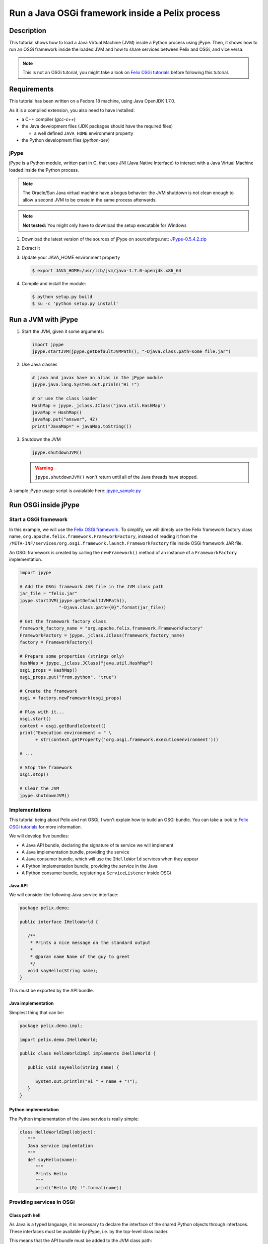 .. Run a JVM inside a Pelix process

Run a Java OSGi framework inside a Pelix process
################################################

Description
***********

This tutorial shows how to load a Java Virtual Machine (JVM) inside a Python
process using jPype.
Then, it shows how to run an OSGi framework inside the loaded JVM and how to
share services between Pelix and OSGi, and vice versa.

.. note:: This is not an OSGi tutorial, you might take a look on
   `Felix OSGi tutorials <http://felix.apache.org/site/apache-felix-osgi-tutorial.html>`_
   before following this tutorial.

Requirements
************

This tutorial has been written on a Fedora 18 machine, using Java OpenJDK 1.7.0.

As it is a compiled extension, you also need to have installed:

* a C++ compiler (*gcc-c++*)
* the Java development files (JDK packages should have the required files)
  
  * a well defined ``JAVA_HOME`` environment property

* the Python development files (*python-dev*)

jPype
=====

jPype is a Python module, written part in C, that uses JNI
(Java Native Interface) to interact with a Java Virtual Machine loaded inside
the Python process.

.. note:: The Oracle/Sun Java virtual machine have a bogus behavior: the
   JVM shutdown is not clean enough to allow a second JVM to be create in the
   same process afterwards. 

.. note:: **Not tested:** You might only have to download the setup executable
   for Windows


#. Download the latest version of the sources of jPype on sourceforge.net:
   `JPype-0.5.4.2.zip <http://sourceforge.net/projects/jpype/files/JPype/0.5.4/>`_

#. Extract it
#. Update your JAVA_HOME environment property

   .. code-block:: console
   
      $ export JAVA_HOME=/usr/lib/jvm/java-1.7.0-openjdk.x86_64

#. Compile and install the module:

   .. code-block:: console
   
      $ python setup.py build
      $ su -c 'python setup.py install'


Run a JVM with jPype
********************

#. Start the JVM, given it some arguments:

   .. code-block:: python

      import jpype
      jpype.startJVM(jpype.getDefaultJVMPath(), "-Djava.class.path=some_file.jar")


#. Use Java classes

   .. code-block:: python

      # java and javax have an alias in the jPype module
      jpype.java.lang.System.out.prinln("Hi !")
   
      # or use the class loader
      HashMap = jpype._jclass.JClass("java.util.HashMap")
      javaMap = HashMap()
      javaMap.put("answer", 42)
      print("JavaMap=" + javaMap.toString())


#. Shutdown the JVM

   .. code-block:: python

      jpype.shutdownJVM()


   .. warning:: ``jpype.shutdownJVM()`` won't return until all of the Java threads
      have stopped.


A sample jPype usage script is avaialable here:
`jpype_sample.py <../_static/jpype/jpype_sample.py>`_


Run OSGi inside jPype
*********************

.. _start_osgi:

Start a OSGi framework
======================

In this example, we will use the
`Felix OSGi framework <http://felix.apache.org/>`_.
To simplify, we will direcly use the Felix framework factory class name, 
``org.apache.felix.framework.FrameworkFactory``, instead of reading it from the
``/META-INF/services/org.osgi.framework.launch.FrameworkFactory`` file inside
OSGi framework JAR file.

An OSGi framework is created by calling the ``newFramework()`` method of an
instance of a ``FrameworkFactory`` implementation.

.. code-block:: python

   import jpype
   
   # Add the OSGi framework JAR file in the JVM class path
   jar_file = "felix.jar"
   jpype.startJVM(jpype.getDefaultJVMPath(),
                  "-Djava.class.path={0}".format(jar_file))
   
   # Get the framework factory class
   framework_factory_name = "org.apache.felix.framework.FrameworkFactory"
   FrameworkFactory = jpype._jclass.JClass(framework_factory_name)
   factory = FrameworkFactory()
   
   # Prepare some properties (strings only)
   HashMap = jpype._jclass.JClass("java.util.HashMap")
   osgi_props = HashMap()
   osgi_props.put("from.python", "true") 
   
   # Create the framework
   osgi = factory.newFramework(osgi_props)
   
   # Play with it...
   osgi.start()
   context = osgi.getBundleContext()
   print("Execution environement = " \
         + str(context.getProperty('org.osgi.framework.executionenvironment')))

   # ...
   
   # Stop the framework
   osgi.stop()
   
   # Clear the JVM
   jpype.shutdownJVM()


Implementations
===============

This tutorial being about Pelix and not OSGi, I won't explain how to build an
OSGi bundle.
You can take a look to
`Felix OSGi tutorials <http://felix.apache.org/site/apache-felix-osgi-tutorial.html>`_
for more information.

We will develop five bundles:

* A Java API bundle, declaring the signature of te service we will implement
* A Java implementation bundle, providing the service
* A Java consumer bundle, which will use the ``IHelloWorld`` services when they
  appear
* A Python implementation bundle, providing the service in the Java
* A Python consumer bundle, registering a ``ServiceListener`` inside OSGi

Java API
--------

We will consider the following Java service interface:

.. code-block:: java

   package pelix.demo;
   
   public interface IHelloWorld {
      
      /**
       * Prints a nice message on the standard output
       *
       * @param name Name of the guy to greet
       */
      void sayHello(String name);
   }

This must be exported by the API bundle.


Java implementation
-------------------

Simplest thing that can be:

.. code-block:: java

   package pelix.demo.impl;
   
   import pelix.demo.IHelloWorld;
   
   public class HelloWorldImpl implements IHelloWorld {

      public void sayHello(String name) {
         
         System.out.println("Hi " + name + "!");
      }   
   }


Python implementation
---------------------

The Python implementation of the Java service is really simple:

.. code-block:: python

   class HelloWorldImpl(object):
      """
      Java service implemtation
      """
      def sayHello(name):
         """
         Prints Hello
         """
         print("Hello {0} !".format(name))


Providing services in OSGi
==========================

Class path hell
---------------

As Java is a typed language, it is necessary to declare the interface of the
shared Python objects through interfaces.
These interfaces must be available by jPype, i.e. by the top-level class loader.
   
This means that the API bundle must be added to the JVM class path:

.. code-block:: python

   # Creating the JVM: add the API jar file
   java_args = []
   classpath = []
   
   classpath.append(osgi_framework_jar_file)
   classpath.append(api_bundle_jar_file)
   
   # ... format the argument
   java_args.append("-Djava.class.path={0}".format(os.path.pathsep.join(classpath)))
   
   # ... start the JVM
   jpype.startJVM(jpype.getDefaultJVMPath(), *java_args)


The packages provided by this bundle must be added to the OSGi
*system packages*:

.. code-block:: python

   # Constant from the OSGi specification
   FRAMEWORK_SYSTEMPACKAGES_EXTRA = "org.osgi.framework.system.packages.extra"
   
   # List of packages exported, with a version number, in OSGi format
   packages = ["pelix.demo; version=1.0.0"]
   
   # Add the formatted list to the framework properties
   HashMap = jpype._jclass.JClass("java.util.HashMap")
   osgi_props = HashMap()
   osgi_props.put(FRAMEWORK_SYSTEMPACKAGES_EXTRA, ','.join(packages))
   
   # Get the framework factory class
   framework_factory_name = "org.apache.felix.framework.FrameworkFactory"
   FrameworkFactory = jpype._jclass.JClass(framework_factory_name)
   factory = FrameworkFactory() 
   
   # Create the framework
   osgi = factory.newFramework(osgi_props)


Java service
------------

In the activator of the implementation bundle, we have to register the service:

.. code-block:: java

   // ...
   private ServiceRegistration<?> svcReg;
   
   public void start(BundleContext context) {
   
      IHelloWorld instance = new HelloWorldImpl();
      this.svcReg = context.registerService(IHelloWorld.class, instance, null);
   }
   
   public void stop(BundleContext context) {
      this.svcReg.unregister();
      this.svcReg = null;
   }
   
   // ...


Python service
--------------

We will use the same OSGi API, using a framework created like shown in
:ref:`start_osgi`.

.. code-block:: python

   # First: prepare an instance of the implementation to be usable in Java
   python_inst = HelloWorldImpl()
   java_inst = jpype.JProxy("pelix.demo.IHelloWorld", inst=python_inst)
   
   # Register the service (consider osgi a running framework)
   context = osgi.getBundleContext()
   svc_reg = context.registerService("pelix.demo.IHelloWorld", java_inst, None)
   
   # ...
   
   # Unregister it
   svc_reg.unregister()
   svc_reg = None


Consume the service
===================

In both cases, we will register a ``ServiceListener`` to the framework.

Java consumer
-------------

.. code-block:: java

   // ... package, imports, ...

   public class Consumer implements ServiceListener {
   
      /** The bundle context */
      private BundleContext context;
      
      public Consumer(BundleContext bundleContext) {
         context = bundleContext;
      }
   
      /**
       * ServiceListener API
       */
      public void serviceChanged(ServiceEvent event) {
         if(event.getType() == ServiceEvent.REGISTERED) {
            // Yes... the implementation bundles must come after this one has
            // been started
            
            // Get the service
            ServiceReference<?> ref = event.getServiceReference();
            IHelloWord svc = (IHelloWorld) context.getService(ref);
            
            // Use it
            svc.sayHello("World from Java");
            
            // Release it
            context.ungetService(ref);
         }
      }
   }

An instance of this class must be registered to the framework, in the activator
of the consuming bundle, using:

.. code-block:: java

   bundleContext.addServiceListener(new Consumer(bundleContext),
                                    "(objectClass=pelix.demo.IHelloWorld)");


Python consumer
---------------

Here is the consumer implementation, having the same signature than the Java
one.

.. code-block:: python

   class Consumer(object):
      """
      Python servlice listener, registered in Python
      """
      def __init__(self, context):
         self.context = context
      
      def serviceChanged(event):
         """
         Called by OSGi on service events
         """
         if event.getType() == event.REGISTERED:
            ref = event.getServiceReference()
            svc = self.context.getService(ref)
            
            svc.sayHello("World from Python")
            
            self.context.ungetService(ref)


The registration of the service listener in the OSGi world needs the creation
of a proxy:

.. code-block:: python

   # Prepare the consumer object and its Java proxy
   consumer = Consumer()
   consumer_proxy = jpype.JProxy("org.osgi.framework.ServiceListener", inst=consumer)
   
   # Register it
   context = osgi.getBundleContext()
   context.addServiceListener(consumer_proxy, "(objectClass=pelix.demo.IHelloWorld)")

If you install both implementation bundles (Python and Java) after having
started the consumers, both consumer will call both implementations.
